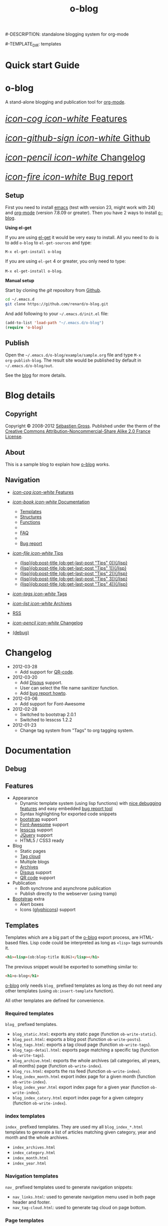 #+TITLE: o-blog
#-DESCRIPTION: standalone blogging system for org-mode
#+DATE:

#+STARTUP: logdone

#-TEMPLATE_DIR: templates
#+URL: http://renard.github.com/o-blog

#+DEFAULT_CATEGORY: Tips
#+DISQUS: renard-o-blog
#+FILENAME_SANITIZER: ob-sanitize-string

#+POST_BUILD_SHELL: cmd 1
#+POST_BUILD_SHELL: cmd 2
#+POST_BUILD_SHELL: cmd 3
#+POST_BUILD_SHELL: cmd 4


* Quick start Guide
  :PROPERTIES:
  :PAGE:     index.html
  :END:

#+begin_o_blog_row 8

#+HTML: <div class="hero-unit">

#+HTML: <h1>o-blog</h1>

A stand-alone blogging and publication tool for [[http://orgmode.org/][org-mode]].

#+HTML: </div>

#+o_blog_row_column 4


#+HTML: <div class="hero-unit" style="font-size: 200%;">

[[file:{lisp}(ob:path-to-root){/lisp}/features.html][/icon-cog icon-white/ Features]]

[[https://github.com/renard/o-blog][/icon-github-sign icon-white/ Github]]

[[file:{lisp}(ob:path-to-root){/lisp}/changelog.html][/icon-pencil icon-white/ Changelog]]

[[file:{lisp}(ob:path-to-root){/lisp}/bug-report.html][/icon-fire icon-white/ Bug report]]


#+HTML: </div>

#+end_o_blog_row


** Setup


First you need to install [[http://www.gnu.org/s/emacs][emacs]] (test with version 23, might work with 24)
and [[http://orgmode.org/][org-mode]] (version 7.8.09 or greater). Then you have 2 ways to install
[[https://github.com/renard/o-blog][o-blog]].

#+begin_o_blog_row 5

*Using el-get*

If you are using [[https://github.com/dimitri/el-get][el-get]] it would be very easy to install. All you need to do
is to add =o-blog= to =el-get-sources= and type:

=M-x el-get-install o-blog=

If you are using =el-get= 4 or greater, you only need to type:

=M-x el-get-install o-blog=.

#+o_blog_row_column  6

*Manual setup*

Start by cloning the /git/ repository from [[http://github.com][Github]].

#+begin_src bash
cd ~/.emacs.d
git clone https://github.com/renard/o-blog.git
#+end_src

And add following to your =~/.emacs.d/init.el= file:

#+begin_src emacs-lisp
  (add-to-list 'load-path "~/.emacs.d/o-blog")
  (require 'o-blog)
#+end_src

#+end_o_blog_row


** Publish

Open the =~/.emacs.d/o-blog/example/sample.org= file and type =M-x
org-publish-blog=. The result site would be published by default in
=~/.emacs.d/o-blog/out=.

See the [[file:blog/index.html][blog]] for more details.


* Blog details
** Copyright
  :PROPERTIES:
  :SNIPPET:  t
  :END:

Copyright © 2008-2012 [[mailto:seb%2520%E2%9D%A8%C9%91%C6%A6%C9%B5%CF%90%C9%91%CA%82%C9%9B%E2%9D%A9%2520chezwam%2520%E2%9D%A8%C6%A4%C9%B5%C9%A9%C9%B2%CA%88%E2%9D%A9%2520org][Sébastien Gross]]. Published under the therm of the
[[http://creativecommons.org/licenses/by-nc-sa/2.0/fr/][Creative Commons Attribution-Noncommercial-Share Alike 2.0 France License]].

** About
  :PROPERTIES:
  :SNIPPET:  t
  :END:

This is a sample blog to explain how [[https://github.com/renard/o-blog][o-blog]] works.

** Navigation
  :PROPERTIES:
  :SNIPPET:  t
  :END:

- [[file:{lisp}(ob:path-to-root){/lisp}/features.html][/icon-cog icon-white/ Features]]

- [[#][/icon-book icon-white/ Documentation]]
  - [[file:{lisp}(ob:path-to-root){/lisp}/templates.html][Templates]]
  - [[file:{lisp}(ob:path-to-root){/lisp}/structures.html][Structures]]
  - [[file:{lisp}(ob:path-to-root){/lisp}/functions.html][Functions]]
  - 
  - [[file:{lisp}(ob:path-to-root){/lisp}/faq.html][FAQ]]
  - 
  - [[file:{lisp}(ob:path-to-root){/lisp}/bug-report.html][Bug report]]

- [[#][/icon-file icon-white/ Tips]]
  - [[file:{lisp}(format "%s/%s" (ob:path-to-root) (ob:post-htmlfile (ob:get-last-post "Tips" 0))){/lisp}][{lisp}(ob:post-title (ob:get-last-post "Tips" 0)){/lisp}]]
  - [[file:{lisp}(format "%s/%s" (ob:path-to-root) (ob:post-htmlfile (ob:get-last-post "Tips" 1))){/lisp}][{lisp}(ob:post-title (ob:get-last-post "Tips" 1)){/lisp}]]
  - [[file:{lisp}(format "%s/%s" (ob:path-to-root) (ob:post-htmlfile (ob:get-last-post "Tips" 2))){/lisp}][{lisp}(ob:post-title (ob:get-last-post "Tips" 2)){/lisp}]]
  - [[file:{lisp}(format "%s/%s" (ob:path-to-root) (ob:post-htmlfile (ob:get-last-post "Tips" 3))){/lisp}][{lisp}(ob:post-title (ob:get-last-post "Tips" 3)){/lisp}]]
  - [[file:{lisp}(format "%s/%s" (ob:path-to-root) (ob:post-htmlfile (ob:get-last-post "Tips" 4))){/lisp}][{lisp}(ob:post-title (ob:get-last-post "Tips" 4)){/lisp}]]

- [[file:{lisp}(ob:path-to-root){/lisp}/tags/index.html][/icon-tags icon-white/ Tags]]

- [[file:{lisp}(ob:path-to-root){/lisp}/archives.html][/icon-list icon-white/ Archives]]

- [[file:{lisp}(ob:path-to-root){/lisp}/index.xml][RSS]]

- [[file:{lisp}(ob:path-to-root){/lisp}/changelog.html][/icon-pencil icon-white/ Changelog]]

- [[file:{lisp}(ob:path-to-root){/lisp}/debug.html][(debug)]]

* Changelog
  :PROPERTIES:
  :PAGE:     changelog.html
  :END:

- 2012-03-28
  - Add support for [[http://en.wikipedia.org/wiki/QR_code][QR-code]].

- 2012-03-20
  - Add [[http://disqus.com][Disqus]] support.
  - User can select the file name sanitizer function.
  - Add [[file:{lisp}(ob:path-to-root){/lisp}/bug-report.html][bug report howto]].

- 2012-03-06
  - Add support for Font-Awesome

- 2012-02-28
  - Switched to bootstrap 2.0.1
  - Switched to lesscss 1.2.2

- 2012-01-23
  - Change tag system from "Tags" to org tagging system.

* Documentation
** Debug
   :PROPERTIES:
   :PAGE:     debug.html
   :TEMPLATE: debug.html
   :END:


** Features
  :PROPERTIES:
  :PAGE:     features.html
  :END:

- Appearance
  - Dynamic template system (using lisp functions) with [[file:{lisp}(ob:path-to-root){/lisp}/debug.html][nice debugging
    features]] and easy embedded [[file:{lisp}(ob:path-to-root){/lisp}/bug-report.html][bug report tool]]
  - Syntax highlighting for exported code snippets
  - [[http://twitter.github.com/bootstrap/][bootstrap]] support
  - [[http://fortaweso.me/font-awesome/][Font-Awesome]] support
  - [[http://lesscss.org/][lesscss]] support
  - [[http://jquery.com/][JQuery]] support
  - HTML5 / CSS3 ready
- Blog
  - Static pages
  - [[file:{lisp}(ob:path-to-root){/lisp}/tags/index.html][Tag cloud]]
  - Multiple blogs
  - [[file:{lisp}(ob:path-to-root){/lisp}/archives.html][Archives]]
  - [[http://disqus.com][Disqus]] support
  - [[http://en.wikipedia.org/wiki/QR_code][QR code]] support
- Publication
  - Both synchrone and asynchrone publication
  - Publish directly to the webserver (using tramp)
- [[http://twitter.github.com/bootstrap/][Bootstrap]] extra
  - Alert boxes
  - Icons ([[http://glyphicons.com/][glyphicons]]) support

** Templates
  :PROPERTIES:
  :PAGE:     templates.html
  :END:

Templates which are a big part of the [[https://github.com/renard/o-blog][o-blog]] export process, are HTML-based
files. Lisp code could be interpreted as long as =<lisp>= tags surrounds it.

#+begin_src html
<h1><lisp>(ob:blog-title BLOG)</lisp></h1>
#+end_src

The previous snippet would be exported to something similar to:

#+begin_src html
<h1>o-blog</h1>
#+end_src

#+begin_o_blog_alert info Information
[[https://github.com/renard/o-blog][o-blog]] only needs =blog_= prefixed templates as long as they do not need any
other templates (using =ob:insert-template= function).

All other templates are defined for convenience.
#+end_o_blog_alert


*** Required templates

=blog_= prefixed templates.

 - =blog_static.html=: exports any static page (function =ob-write-static=).
 - =blog_post.html=: exports a blog post (function =ob-write-posts=).
 - =blog_tags.html=: exports a tag cloud page (function =ob-write-tags=).
 - =blog_tags-detail.html=: exports page matching a specific tag (function
   =ob-write-tags=).
 - =blog_archive.html=: exports the whole archives (all categories, all
   years, all months) page (function =ob-write-index=).
 - =blog_rss.html=: exports the rss feed (function =ob-write-index=).
 - =blog_index_month.html= export index page for a given month (function
   =ob-write-index=).
 - =blog_index_year.html= export index page for a given year (function
   =ob-write-index=).
 - =blog_index_catery.html= export index page for a given category (function
   =ob-write-index=).

*** index templates

=index_= prefixed templates. They are used my all =blog_index_*.html=
templates to generate a list of articles matching given category, year and
month and the whole archives.

 - =index_archives.html=
 - =index_category.html=
 - =index_month.html=
 - =index_year.html=

*** Navigation templates

=nav_= prefixed templates used to generate navigation snippets:

 - =nav_links.html=: used to generate navigation menu used in both page
   header and footer.
 - =nav_tag-cloud.html=: used to generate tag cloud on page bottom.

*** Page templates

=page_= prefixed templates used for both html header and footer.


** Structures
  :PROPERTIES:
  :PAGE:     structures.html
  :END:

Some variables are available when publishing lisp parts of templates. These
variables are defined using [[http://www.gnu.org/software/emacs/manual/html_node/cl/Structures.html][defstruct]], then any slot (or property) is
available using a =(type-slot variable)= form.

*** Structures

**** Structures: =ob:blog=

Structure used to define a blog:

 - =file=: the blog source file (read-only).
 - =buffer=: buffer visiting the blog file (read-only).
 - =publish-dir=: where to publish the blog defined by the =#+PUBLISH_DIR:=
   header directive or =out= in the same directory as the blog source file.
 - =template-dir=: location of the template directory defined by the
   =#+TEMPLATE_DIR:= header directive or the =templates= directory of the
   =o-blog= library.
 - =style-dir=: path of the /css/ files defined by the =#STYLE_DIR:= header
   directive or =style=. This directory is relative to =template-dir=.
 - =posts-filter=: default filter for post defined by the =#POSTS_FILTER:=
   header directive or =+TODO={DONE}=.
 - =static-filter=: default filter for static pages defined by the
   =#STATIC_FILTER:= header directive or =+PAGES={.*}=.
 - =snippet-filter=  default filter for snippets defined by the
   =#SNIPPET_FILTER:= header directive or =+SNIPPET={.*}=.
 - =title=: Blog title defined by the =#+TITLE:= header directive.
 - =description=: blog description defined by the =#+DESCRIPTION:= header
   directive.
 - =url=: Blog base URL defined by the =#+URL:= header.
 - =default-category=: default category for posts  defined by the
   =#DEFAULT_CATEGORY:= header or =Blog=.
 - =disqus=: [[http://docs.disqus.com/developers/universal/][disqus]] account (called a forum on [[http://disqus.com][Disqus]]) this system
   belongs to. Defined by the \"#DISQUS\" header.
 - =filename-sanitizer=: 1-argument function to be used to sanitize
   post filenames. Defined by =#+FILENAME_SANITIZER:= or
   =ob-sanitize-string=.

Example:

#+begin_src emacs-lisp
;; get the title of the current blog defined in variable BLOG.
(ob:blog-title BLOG)
#+end_src

**** Structures: =ob:post=

 - =id=: the post numerical id. Posts are sort by reversed chronological
   order. The most recent post get the id 0.
 - =title=: the post title read from the entry title.
 - =timestamp=: the post timestamp given by the =CLOSED= property or the
   current time.
 - =year=: numerical year computed from =timestamp=.
 - =month=: numerical month computed from =timestamp=.
 - =day=: numerical day computed from =timestamp=.
 - =category=: category read from =CATEGORY= property org =blog=.
 - =tags=: list of =ob:tags=.
 - =template=: template to use for current post read from =TEMPLATE=
   property or =blog_post.html=.
 - =filepath=: relative path from the blog root directory to the post
   directory (directory only).
 - =filename=: sanitized filename generated from =title=.
 - =htmlfile=: full relative path to the post html file (file and
   directory).
 - =path-to-root=: relative path from the post html file to the blog root.
 - =content=: raw content of the post (org-mode format).
 - =content-html=: HTML export of the post.

Example:

#+begin_src emacs-lisp
;; get the HTML content of the post defined in variable POST.
(ob:post-content-html POST)
#+end_src

**** Structures: =ob:tags=

Structure used to define a tag:

 - =name=: string defying the tag name.
 - =safe=: web safe tag name for URL.
 - =count=: how many time the tag is used.
 - =size=: the font size in percent.

Example:

#+begin_src emacs-lisp
;; get the name of the tag defined in variable TAG.
(ob:tags-name TAG)
#+end_src

*** Variables

Following variables are always available when publishing a blog:

 - =BLOG= (=ob:blog=): information about the blog being published.
 - =POSTS= (list of =ob:post=): list of all posts of the blog or restricted
   list of posts (depending what is exported).
 - =ALL-POSTS=: A copy of =POSTS= except this *always* contents all the
   posts from the blog.
 - =STATIC= (list of =ob:post=): list of static pages.
 - =SNIPPETS= (list of =ob:post=): list of snippets pages.
 - =TAGS= (list of =ob:tags=): list of all tags.

Some variables may be defined in some functions:

 - =POST= (=ob:post=): post (or static page) being currently published.
 - =TAG= (=ob:tags=): tag being currently published.
 - =CATEGORY= (=string=): the category being published.
 - =YEAR=, =MONTH (=integer=): the year and month being published.
 - =PATH-TO-ROOT= (=string=): (intern use only, use =ob:path-to-root=
   instead) path to blog root used by =ob:path-to-root=.

** Functions
  :PROPERTIES:
  :PAGE:     functions.html
  :END:

Basically any lisp function could be used withing a blog template as long as
they are known when exporting. Meanwhile some of them are specifically made
to be used withing templates. These functions are prefixed by =ob:=.

Descriptions are taken from function docstrings.

*** Function: =(ob:get-posts &optional PREDICATE COUNT SORTFUNC COLLECT)=

Return posts (from =POSTS= as defined in =org-publish-blog=) matching
=PREDICATE=. Limit to =COUNT= results if defined and sorted using
=SORTFUNC=.

=PREDICATE= is a function run for each post with the post itself as
argument. If =PREDICATE= is nil, no filter would be done on posts.

=SORTFUNC= is used a =sort= =PREDICATE=.

If =COLLECT= is defined, only returns the =COLLECT= field of a
=ob:post= structure.

Examples:

Getting last 10 posts:

#+begin_src emacs-lisp
   (ob:get-posts nil 10)
#+end_src


Getting post from January 2012:

#+begin_src emacs-lisp
   (ob:get-posts
      (lambda (x)
         (and (= 2012 (ob:post-year x))
              (= 1 (ob:post-month x)))))
#+end_src

Getting all categories:

#+begin_src emacs-lisp
    (ob:get-posts nil nil nil 'category)
#+end_src


**** Template usages

For archive navigation:

#+begin_src html
  <nav id="archives">
    <h1>Archives</h1>
    <ul>
      <lisp>
        (loop for p in (ob:get-posts nil 10)
              do (insert (format "<li><a href=\"%s/%s\">%s</a></li> "
                                 (ob:path-to-root)
                                 (ob:post-htmlfile p)
                                 (ob:post-title p))))
      </lisp>
    </ul>
  </nav>
#+end_src

*** Function: =(ob:get-post-by-id ID)=

Return post which id is =ID=.

**** Template usages

Posts navigation:

#+begin_src html
  <nav class="articles-nav">
    <ul>
      <lisp>
        (progn
          ;; Get previous post
          (let ((ppost (ob:get-post-by-id (1+ (ob:post-id POST)))))
            (if ppost
                (insert (format "<li class=\"prev\"><a href=\"%s/%s\">%s</a></li>"
                                (ob:path-to-root)
                                (ob:post-htmlfile ppost)
                                (ob:post-title ppost)))
              (insert "<li>&nbsp;</li>")))
          ;; Get next post
          (let ((npost (ob:get-post-by-id (1- (ob:post-id POST)))))
            (if npost
                (insert (format "<li class=\"next\"><a href=\"%s/%s\">%s</a></li>"
                                (ob:path-to-root)
                                (ob:post-htmlfile npost)
                                (ob:post-title npost)))
              (insert "<li>&nbsp;</li>"))))
      </lisp>
    </ul>
  </nav>
#+end_src

*** Function: =(ob:get-snippet NAME)=

Get first snippet matching =NAME=.

**** Template usages

Insert the /About/ section in page footer:

#+begin_src html
  <h1>About</h1>
  <address>
    <lisp>(ob:post-content-html (ob:get-snippet "About"))</lisp>
  </address>
#+end_src

*** Function: =(ob:get-header HEADER &optional ALL)=

Get =HEADER= from blog buffer as defined in =BLOG= global context variable.

Returns only fist match except if =ALL= is defined.

**** Template usages

Get the last updated header for rss export:

#+begin_src html
  <updated><lisp>(ob:format-date (ob:get-header "DATE"))</lisp></updated>
#+end_src

*** Function: =(ob:insert-template TEMPLATE)=

Insert =TEMPLATE= in current buffer.

**** Template usages

Insert html header:

#+begin_src html
  <lisp>(ob:insert-template "page_header.html")</lisp>
#+end_src

*** Function: =(ob:format-date DATE &optional FORMAT LOCALE)=

Format =DATE= using =FORMAT= and =LOCALE=.

=DATE= can heither be string suitable for =parse-time-string= or a list of
interger using =current-time= format.

=FORMAT= is a =format-time-string= compatible definition. If not
set ISO8601 =%Y-%m-%dT%TZ= format would be used.

**** Template usages

Add a human readable timestamp for a post:

#+begin_src html
  Posted on <time datetime="<lisp> (ob:format-date (ob:post-timestamp POST)) </lisp>">
    <lisp> (ob:format-date (ob:post-timestamp POST) "%A %B, %d %Y at %H:%M:%S") </lisp>
  </time>.
#+end_src

** Bug report
  :PROPERTIES:
  :PAGE:     bug-report.html
  :END:

To report a bug please be sure your issue is =o-blog= related.

You can bootstrap a simple clean environment

#+begin_src sh
rm -rf ~/dev/.emacs.d
mkdir -p ~/dev/.emacs.d
cd ~/dev/.emacs.d
git clone git://github.com/renard/o-blog.git
git clone git://orgmode.org/org-mode.git
#+end_src


Then launch =emacs=:

#+begin_src sh
  cd ~/dev
  rm -rf .emacs.d/o-blog/example/out
  emacs --debug-init -Q  -l .emacs.d/o-blog/sample-init.el --eval \
      '(progn (setq browse-url-generic-program "x-www-browser"
        browse-url-browser-function (quote browse-url-generic))
        (ob-build-sample))'
#+end_src

You can change =x-www-browser= to your favorite browser.

If anything runs fine emacs would exit normally. Otherwise a buffer called
=o-blog Bug-report= is created and its content is copied to primary X
selection (if available). This buffer contains useful information for
debugging your issue. A browser is launch to the [[https://github.com/renard/o-blog/issues/new][o-blog new issue page]]. You
can either paste content of the =o-blog Bug-report= buffer or the X primary
selection (middle click).

Please describe as much as possible your issue (in English). do no hesitate
to paste your blog file to https://gist.github.com/ this might be useful to
debug.



** FAQ
  :PROPERTIES:
  :PAGE:     faq.html
  :END:

*** My page looks ugly

Maybe you are using [[https://www.google.com/chrome/][google-chrome]] and try to view your site locally using a
=file:///path/to/your/site/out/index.html= scheme. Open the javascript console
=Ctrl+Shift+I= you should see something like:

#+begin_example
XMLHttpRequest cannot load file:///path/to/your/site/out/out/style/css/o-blog.less. Cross origin requests are only supported for HTTP.
less-1.2.1.min.js:8Uncaught Error: NETWORK_ERR: XMLHttpRequest Exception 101
#+end_example

There is a known Chrome issue with loading local javascript files. This is a
/security feature/ in Chrome.

You can disable this with the =--allow-file-access-from-files= option to
chrome or you can use an other browser or setup a local webserver.

There are many complex solutions for a webserver such as [[http://nginx.org/][nginx]] or [[http://httpd.apache.org/][Apache]] or
many [[http://en.wikipedia.org/wiki/Comparison_of_web_server_software][others]].

You may want to prefer a lighter and simpler solution.

With python simply run:

#+begin_src sh
cd /path/to/your/site && python -m SimpleHTTPServer
#+end_src

And browse http://localhost:8000

Or within emacs you can run [[https://github.com/jrhbailey/emacs-http-server][emacs-http-server]]:

#+begin_src emacs-lisp
(require 'httpd)
(setq httpd-root "/path/to/your/site")
(httpd-start)
#+end_src

and browse http://localhost:8080

An other alternative would be the use of [[http://www.emacswiki.org/emacs/Elnode][elnode]] but it seems to be more
complex.

* Blog entries
** DONE Creating a blog					       :usage:o@blog:
  CLOSED: [2012-01-07 Sat 00:13]

A blog consists of org entries. Each entry has a title, some properties and
some text. Exporting a blog means publishing all entries with a =DONE=
=TODO=.

A minimal blog file could be something like:

#+begin_src org

  ,#+TITLE: Lorem ipsum
  ,#+DESCRIPTION: dolor sit amet
  ,#+DATE:

  ,#+STARTUP: logdone

  ,#+URL: http://blog.example.com

  ,* DONE Lorem ipsum
  ,  CLOSED: [2012-01-07 Sat 00:13]
  ,  :PROPERTIES:
  ,  :tags:     Lorem
  ,  :END:

  ,  Lorem ipsum dolor sit amet, consectetuer adipiscing elit. Donec hendrerit
  ,  tempor tellus. Donec pretium posuere tellus. Proin quam nisl, tincidunt
  ,  et, mattis eget, convallis nec, purus. Cum sociis natoque penatibus et
  ,  magnis dis parturient montes, nascetur ridiculus mus. Nulla posuere. Donec
  ,  vitae dolor. Nullam tristique diam non turpis. Cras placerat accumsan
  ,  nulla. Nullam rutrum. Nam vestibulum accumsan nisl.

#+end_src

Please note the blank line between the properties section and the text itself.

Use =#+STARTUP: logdone= to automatically add a time stamp when closing an
entry.

** DONE How to use tags					       :usage:o@blog:
  CLOSED: [2012-01-07 Sat 00:28]

Tags are useful to classify articles. They are stored as [[http://orgmode.org/manual/Tags.html][org-mode tags]] for
each entries. To add or modify a tag for a post, just use =C-c C-c= and
enter the tag value.

If an article has more than one tag, separate them by a colon (=:=).

Special characters used in tags:

  - At sign (=@=) is converted to a dash (=-=).
  - Underscore (=_=) is converted to a blank (= =).

** DONE Example of some org syntax				  :usage:org:
   CLOSED: [2012-01-07 Sat 11:23]

*** Titles

This is a level 1

**** Level 2

This is a level 2


***** Level 3

This is a level 3

****** Level 4

This is a level 4

******* Level 5

This is a level 5

******** Level 6

This is a level 6


Up to 6 levels of indentation could be used.

*** Praragaphs

Lorem ipsum dolor sit amet, consectetuer adipiscing elit. Donec hendrerit
tempor tellus. Donec pretium posuere tellus. Proin quam nisl, tincidunt et,
mattis eget, convallis nec, purus. Cum sociis natoque penatibus et magnis
dis parturient montes, nascetur ridiculus mus. Nulla posuere. Donec vitae
dolor. Nullam tristique diam non turpis. Cras placerat accumsan
nulla. Nullam rutrum. Nam vestibulum accumsan nisl.

#+html: <div class="two-cols">

Nullam eu ante vel est convallis dignissim. Fusce suscipit, wisi nec
facilisis facilisis, est dui fermentum leo, quis tempor ligula erat quis
odio. Nunc porta vulputate tellus. Nunc rutrum turpis sed pede. Sed
bibendum. Aliquam posuere. Nunc aliquet, augue nec adipiscing interdum,
lacus tellus malesuada massa, quis varius mi purus non odio. Pellentesque
condimentum, magna ut suscipit hendrerit, ipsum augue ornare nulla, non
luctus diam neque sit amet urna. Curabitur vulputate vestibulum lorem. Fusce
sagittis, libero non molestie mollis, magna orci ultrices dolor, at
vulputate neque nulla lacinia eros. Sed id ligula quis est convallis
tempor. Curabitur lacinia pulvinar nibh. Nam a sapien.

Pellentesque dapibus suscipit ligula. Donec posuere augue in quam. Etiam vel
tortor sodales tellus ultricies commodo. Suspendisse potenti. Aenean in sem
ac leo mollis blandit. Donec neque quam, dignissim in, mollis nec, sagittis
eu, wisi. Phasellus lacus. Etiam laoreet quam sed arcu. Phasellus at dui in
ligula mollis ultricies. Integer placerat tristique nisl. Praesent
augue. Fusce commodo. Vestibulum convallis, lorem a tempus semper, dui dui
euismod elit, vitae placerat urna tortor vitae lacus. Nullam libero mauris,
consequat quis, varius et, dictum id, arcu. Mauris mollis tincidunt
felis. Aliquam feugiat tellus ut neque. Nulla facilisis, risus a rhoncus
fermentum, tellus tellus lacinia purus, et dictum nunc justo sit amet elit.

#+html: </div>


#+begin_verse
Great clouds overhead
Tiny black birds rise and fall
Snow covers Emacs

-- AlexSchroeder
#+end_verse

#+begin_quote
Everything should be made as simple as possible,
but not any simpler -- Albert Einstein
#+end_quote

#+BEGIN_CENTER
Everything should be made as simple as possible, \\
but not any simpler
#+END_CENTER

*** Lists

As taken from org manual:

My favorite scenes are (in this order)
        1. The attack of the Rohirrim
        2. Eowyn's fight with the witch king
           + this was already my favorite scene in the book
           + I really like Miranda Otto.
        3. Peter Jackson being shot by Legolas
           - on DVD only
           He makes a really funny face when it happens.
But in the end, no individual scenes matter but the film as a whole.
Important actors in this film are:
        - Elijah Wood :: He plays Frodo
        - Sean Austin :: He plays Sam, Frodo's friend.  I still remember
          him very well from his role as Mikey Walsh in The Goonies.

*** Footnotes

The Org homepage[fn:1] now looks a lot better than it used to.

[fn:1] The link is: http://orgmode.org

*** Emphasis and monospace

You can make words *bold*, /italic/, _underlined_, =code= and ~verbatim~,
and, if you must, ‘+strike-through+’. Text in the code and verbatim string
is not processed for Org mode specific syntax; it is exported verbatim.

*** Horizontal rules

A line consisting of only dashes, and at least 5 of them, will be exported
as a horizontal line (‘<hr/>’ in HTML and \hrule in LaTeX).

------

As shown previously.

*** Comment lines

Lines starting with ‘#’ in column zero are treated as comments and will
never be exported. If you want an indented line to be treated as a comment,
start it with ‘#+ ’. Also entire subtrees starting with the word ‘COMMENT’
will never be exported. Finally, regions surrounded by ‘#+BEGIN\_COMMENT’
... ‘#+END\_COMMENT’ will not be exported.

#+begin_comment
C-c ;
Toggle the COMMENT keyword at the beginning of an entry.
#+end_comment

*** Images and Tables

Table

#+CAPTION: This is the caption for the next table (or link)
#+LABEL:   tbl:basic-data
|----------+----------+----------+----------+----------------------------------------------------------------------|
| Header 1 | Header 2 | Header 3 | Header 4 | Header 5                                                             |
|----------+----------+----------+----------+----------------------------------------------------------------------|
|      1.1 |      1.2 |      1.3 | X        | This /cell/ has a *very* =long= ~line~ _with_  _{special} ^{layouts} |
|      2.1 |      2.2 |      3.3 | Y        |                                                                      |
|----------+----------+----------+----------+----------------------------------------------------------------------|
|      3.1 |      3.1 |      C.1 | D.1      | E.1                                                                  |
|----------+----------+----------+----------+----------------------------------------------------------------------|


Image

#+CAPTION: This is the caption for the next figure link (or table)
#+LABEL:   fig:SED-HR4049
[[file:200px-Org-mode-unicorn.svg.png][file:org-mode-unicorn.png]]

*** Literal examples

#+BEGIN_EXAMPLE
Some example from a text file.
#+END_EXAMPLE


Here is an example
        : Some example from a text file.

#+BEGIN_SRC emacs-lisp
  (defun org-xor (a b)
    "Exclusive or."
    (if a (not b) b))
#+END_SRC

#+BEGIN_SRC emacs-lisp -n -r
  (save-excursion                  (ref:sc)
     (goto-char (point-min)))       (ref:jump)
#+END_SRC

In line [[(sc)]] we remember the current position.  [[(jump)][Line (jump)]]
jumps to point-min.

*** Special symbols

Angles are written as Greek letters \alpha, \beta and \gamma.

*** Subscripts and superscripts

The mass of the sun is M_sun = 1.989 x 10^30 kg.  The radius of
the sun is R_{sun} = 6.96 x 10^8 m.

*** links

- outsite (page): [[https://github.com/renard/o-blog][/o-blog/ home]].
- [[Creating a blog]]
- insite (file): [[file:o-blog.el]]
- in page (anchor): [[Literal examples]]
** DONE Some HTML5 samples					     :html_5:
   CLOSED: [2012-01-10 Tue 20:58]

*** tag: <details>

Works only with chrome.

#+HTML: <details>
#+HTML: <summary>Lorem ipsum dolor sit amet, consectetuer adipiscing elit</summary>
- Lorem ipsum dolor sit amet, consectetuer adipiscing elit.
- Proin quam nisl, tincidunt et, mattis eget, convallis nec, purus.
- Sed diam.
- Nam vestibulum accumsan nisl.
#+HTML: </details>

#+begin_src org
  ,#+HTML: <details>
  ,#+HTML: <summary>Lorem ipsum dolor sit amet, consectetuer adipiscing elit</summary>
  ,- Lorem ipsum dolor sit amet, consectetuer adipiscing elit.
  ,- Proin quam nisl, tincidunt et, mattis eget, convallis nec, purus.
  ,- Sed diam.
  ,- Nam vestibulum accumsan nisl.
  ,#+HTML: </details>
#+end_src

** DONE Alerts 							      :usage:
   CLOSED: [2012-01-15 Sun 20:40]

Alerts are declared in =o_blog_alert= blocks. There are 4 types of
them:

 - info
 - success
 - warning
 - error

#+begin_src org
  ,#+begin_o_blog_alert <TYPE> <title>
  ,Text of the alert
  ,#+end_o_blog_alert
#+end_src


#+begin_o_blog_alert error

Lorem ipsum dolor sit amet, consectetuer adipiscing elit. Donec hendrerit
tempor tellus. Donec pretium posuere tellus. Proin quam nisl, tincidunt et,
mattis eget, convallis nec, purus. Cum sociis natoque penatibus et magnis
dis parturient montes, nascetur ridiculus mus. Nulla posuere. Donec vitae
dolor. Nullam tristique diam non turpis. Cras placerat accumsan
nulla. Nullam rutrum. Nam vestibulum accumsan nisl.

#+end_o_blog_alert


#+begin_o_blog_alert error Danger

Lorem ipsum dolor sit amet, consectetuer adipiscing elit. Donec hendrerit
tempor tellus. Donec pretium posuere tellus. Proin quam nisl, tincidunt et,
mattis eget, convallis nec, purus. Cum sociis natoque penatibus et magnis
dis parturient montes, nascetur ridiculus mus. Nulla posuere. Donec vitae
dolor. Nullam tristique diam non turpis. Cras placerat accumsan
nulla. Nullam rutrum. Nam vestibulum accumsan nisl.

#+end_o_blog_alert

#+begin_o_blog_alert warning Caution

Lorem ipsum dolor sit amet, consectetuer adipiscing elit. Donec hendrerit
tempor tellus. Donec pretium posuere tellus. Proin quam nisl, tincidunt et,
mattis eget, convallis nec, purus. Cum sociis natoque penatibus et magnis
dis parturient montes, nascetur ridiculus mus. Nulla posuere. Donec vitae
dolor. Nullam tristique diam non turpis. Cras placerat accumsan
nulla. Nullam rutrum. Nam vestibulum accumsan nisl.

#+end_o_blog_alert



#+begin_o_blog_alert success Tip

Lorem ipsum dolor sit amet, consectetuer adipiscing elit. Donec hendrerit
tempor tellus. Donec pretium posuere tellus. Proin quam nisl, tincidunt et,
mattis eget, convallis nec, purus. Cum sociis natoque penatibus et magnis
dis parturient montes, nascetur ridiculus mus. Nulla posuere. Donec vitae
dolor. Nullam tristique diam non turpis. Cras placerat accumsan
nulla. Nullam rutrum. Nam vestibulum accumsan nisl.

#+end_o_blog_alert

#+begin_o_blog_alert info Information

Lorem ipsum dolor sit amet, consectetuer adipiscing elit. Donec hendrerit
tempor tellus. Donec pretium posuere tellus. Proin quam nisl, tincidunt et,
mattis eget, convallis nec, purus. Cum sociis natoque penatibus et magnis
dis parturient montes, nascetur ridiculus mus. Nulla posuere. Donec vitae
dolor. Nullam tristique diam non turpis. Cras placerat accumsan
nulla. Nullam rutrum. Nam vestibulum accumsan nisl.

#+end_o_blog_alert

** DONE Using modal source code				    :usage:Bootstrap:
   CLOSED: [2012-02-09 Thu 23:13]

The [[http://twitter.github.com/bootstrap/javascript.html#modals][Modal]] bootstrap script can be used to display the content of an external
file in a modal window. The magic line is:

#+begin_src org
  ,#+O_BLOG_SOURCE: path/to/file [mode]
#+end_src

The /org template shorcut/ is =<os= =TAB=. Two parameters might be used:
- The mandatory =/path/to/file= which is the path to the file from which
  content should be read.
- The optional =mode= which could be determined by if omitted.

Here is an example of the =sample-init.el= file:

#+o_blog_source ../sample-init.el emacs-lisp

** DONE Adding icons					    :usage:Bootstrap:
   CLOSED: [2012-02-10 Fri 00:19]

Icons from [[http://glyphicons.com/][glyphicons]] are supported support by simply naming the icon using
italic style:

#+begin_o_blog_row 6


*Source example*

#+begin_src org
  ,/icon-calendar/ calendar
#+end_src

#+o_blog_row_column 6

*Rendered output*

/icon-calendar/ calendar

#+end_o_blog_row



This could also be used for the top /navbar/ using something like:

#+begin_o_blog_row 6

*Source example*

#+begin_src org

  ,- [[#][/icon-book icon-white/ Documentation]]
  ,  - [[file:{lisp}(ob:path-to-root){/lisp}/templates.html][Templates]]
  ,  - [[file:{lisp}(ob:path-to-root){/lisp}/structures.html][Structures]]
  ,  - [[file:{lisp}(ob:path-to-root){/lisp}/functions.html][Functions]]
  ,  -
  ,  - [[file:{lisp}(ob:path-to-root){/lisp}/faq.html][FAQ]]

  ,- [[#][/icon-file icon-white/ Blog]]
  ,  - [[file:{lisp}(format "%s/%s" (ob:path-to-root) (ob:post-htmlfile (ob:get-last-post "Tips" 0))){/lisp}][{lisp}(ob:post-title (ob:get-last-post "Tips" 0)){/lisp}]]
  ,  - [[file:{lisp}(format "%s/%s" (ob:path-to-root) (ob:post-htmlfile (ob:get-last-post "Tips" 1))){/lisp}][{lisp}(ob:post-title (ob:get-last-post "Tips" 1)){/lisp}]]
  ,  - [[file:{lisp}(format "%s/%s" (ob:path-to-root) (ob:post-htmlfile (ob:get-last-post "Tips" 2))){/lisp}][{lisp}(ob:post-title (ob:get-last-post "Tips" 2)){/lisp}]]
  ,  - [[file:{lisp}(format "%s/%s" (ob:path-to-root) (ob:post-htmlfile (ob:get-last-post "Tips" 3))){/lisp}][{lisp}(ob:post-title (ob:get-last-post "Tips" 3)){/lisp}]]
  ,  - [[file:{lisp}(format "%s/%s" (ob:path-to-root) (ob:post-htmlfile (ob:get-last-post "Tips" 4))){/lisp}][{lisp}(ob:post-title (ob:get-last-post "Tips" 4)){/lisp}]]

  ,- [[file:{lisp}(ob:path-to-root){/lisp}/tags/index.html][/icon-tags icon-white/ Tags]]

#+end_src

#+o_blog_row_column 6

*Rendered output*


#+begin_html
<div class="navbar">
<div class="navbar-inner">
<div class="container">
<div class="nav-collapse">
#+end_html

- [[#][/icon-book icon-white/ Documentation]]
  - [[file:{lisp}(ob:path-to-root){/lisp}/templates.html][Templates]]
  - [[file:{lisp}(ob:path-to-root){/lisp}/structures.html][Structures]]
  - [[file:{lisp}(ob:path-to-root){/lisp}/functions.html][Functions]]
  -
  - [[file:{lisp}(ob:path-to-root){/lisp}/faq.html][FAQ]]

- [[#][/icon-file icon-white/ Blog]]
  - [[file:{lisp}(format "%s/%s" (ob:path-to-root) (ob:post-htmlfile (ob:get-last-post "Tips" 0))){/lisp}][{lisp}(ob:post-title (ob:get-last-post "Tips" 0)){/lisp}]]
  - [[file:{lisp}(format "%s/%s" (ob:path-to-root) (ob:post-htmlfile (ob:get-last-post "Tips" 1))){/lisp}][{lisp}(ob:post-title (ob:get-last-post "Tips" 1)){/lisp}]]
  - [[file:{lisp}(format "%s/%s" (ob:path-to-root) (ob:post-htmlfile (ob:get-last-post "Tips" 2))){/lisp}][{lisp}(ob:post-title (ob:get-last-post "Tips" 2)){/lisp}]]
  - [[file:{lisp}(format "%s/%s" (ob:path-to-root) (ob:post-htmlfile (ob:get-last-post "Tips" 3))){/lisp}][{lisp}(ob:post-title (ob:get-last-post "Tips" 3)){/lisp}]]
  - [[file:{lisp}(format "%s/%s" (ob:path-to-root) (ob:post-htmlfile (ob:get-last-post "Tips" 4))){/lisp}][{lisp}(ob:post-title (ob:get-last-post "Tips" 4)){/lisp}]]

- [[file:{lisp}(ob:path-to-root){/lisp}/tags/index.html][/icon-tags icon-white/ Tags]]

#+begin_html
</div>
</div>
</div>
</div>
#+end_html

Please note the blank line between menu items. if blanks are omitted, the
rendered result might be damaged.

#+end_o_blog_row




** DONE Using Bootstrap grid				    :usage:Bootstrap:
   CLOSED: [2012-02-10 Fri 01:19]

[[http://twitter.github.com/bootstrap/scaffolding.html][Bootstrap scaffolding]] could be defined using both =#+begin_o_blog_row= and
=#+end_o_blog_row= directives (or =<og= =TAB= shortcut). A new column could
be started using =#+o_blog_row_column= single directive (or =<ogr= =TAB=
shortcut).


#+begin_o_blog_row 6 0 show-grid
*Example*

#+begin_src org
  ,#+begin_o_blog_row 2 -1 show-grid
  ,Column 1
  ,#+o_blog_row_column 2
  ,Column 2
  ,#+end_o_blog_row
#+end_src


#+o_blog_row_column 6

*Output*

#+begin_o_blog_row 2 -1 show-grid

Column 1

#+o_blog_row_column 2

Column 2

#+end_o_blog_row

#+end_o_blog_row


The syntax is:

#+begin_src org
  ,#+begin_o_blog_row SPAN OFFSET GRID-CLASS
  ,Column 1
  ,#+o_blog_row_column SPAN OFFSET
  ,Column 2
  ,...
  ,#+o_blog_row_column SPAN OFFSET
  ,Column n
  ,#+end_o_blog_row

#+end_src
